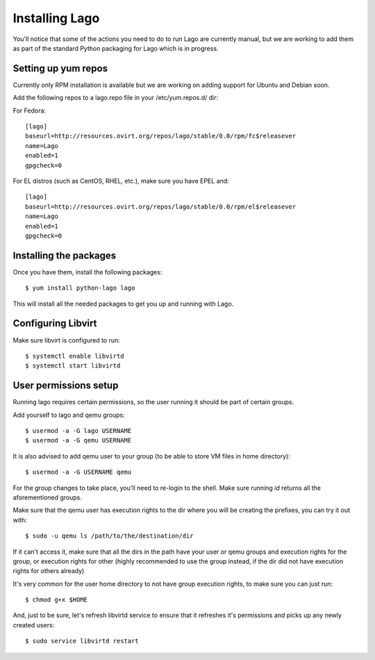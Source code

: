 Installing Lago
---------------

You'll notice that some of the actions you need to do to run Lago are
currently manual, but we are working to add them as part of the standard
Python packaging for Lago which is in progress.

Setting up yum repos
^^^^^^^^^^^^^^^^^^^^
Currently only RPM installation is available but we are working on adding support for Ubuntu and Debian soon.

Add the following repos to a lago.repo file in your /etc/yum.repos.d/ dir:

For Fedora::

  [lago]
  baseurl=http://resources.ovirt.org/repos/lago/stable/0.0/rpm/fc$releasever
  name=Lago
  enabled=1
  gpgcheck=0

For EL distros (such as CentOS, RHEL, etc.), make sure you have EPEL and::

  [lago]
  baseurl=http://resources.ovirt.org/repos/lago/stable/0.0/rpm/el$releasever
  name=Lago
  enabled=1
  gpgcheck=0


.. todo:: point to the release rpm once it's implemented, and use gpgcheck=1

Installing the packages
^^^^^^^^^^^^^^^^^^^^^^^

Once you have them, install the following packages::

   $ yum install python-lago lago

This will install all the needed packages to get you up and running with Lago.

Configuring Libvirt
^^^^^^^^^^^^^^^^^^^
Make sure libvirt is configured to run::

        $ systemctl enable libvirtd
        $ systemctl start libvirtd


User permissions setup
^^^^^^^^^^^^^^^^^^^^^^

Running lago requires certain permissions, so the user running it should be
part of certain groups.

Add yourself to lago and qemu groups::

    $ usermod -a -G lago USERNAME
    $ usermod -a -G qemu USERNAME

It is also advised to add qemu user to your group (to be able to store VM files
in home directory)::

    $ usermod -a -G USERNAME qemu

For the group changes to take place, you'll need to re-login to the shell.
Make sure running `id` returns all the aforementioned groups.

Make sure that the qemu user has execution rights to the dir where you will be
creating the prefixes, you can try it out with::

    $ sudo -u qemu ls /path/to/the/destination/dir

If it can't access it, make sure that all the dirs in the path have your user
or qemu groups and execution rights for the group, or execution rights for
other (highly recommended to use the group instead, if the dir did not have
execution rights for others already)

It's very common for the user home directory to not have group execution
rights, to make sure you can just run::

    $ chmod g+x $HOME

And, just to be sure, let's refresh libvirtd service to ensure that it
refreshes it's permissions and picks up any newly created users::

    $ sudo service libvirtd restart


